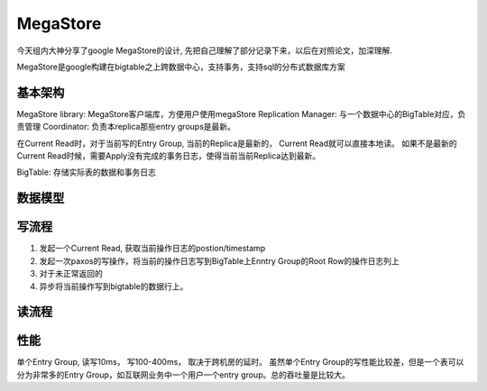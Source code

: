 MegaStore
=============
今天组内大神分享了google MegaStore的设计,
先把自己理解了部分记录下来，以后在对照论文，加深理解.

MegaStore是google构建在bigtable之上跨数据中心，支持事务，支持sql的分布式数据库方案

基本架构
~~~~~~~~

MegaStore library: MegaStore客户端库，方便用户使用megaStore Replication
Manager: 与一个数据中心的BigTable对应，负责管理 Coordinator:
负责本replica那些entry groups是最新。

在Current Read时，对于当前写的Entry Group, 当前的Replica是最新的， Current
Read就可以直接本地读。 如果不是最新的Current
Read时候，需要Apply没有完成的事务日志，使得当前当前Replica达到最新。

BigTable: 存储实际表的数据和事务日志

数据模型
~~~~~~~~

写流程
~~~~~~

(1) 发起一个Current Read, 获取当前操作日志的postion/timestamp
(2) 发起一次paxos的写操作，将当前的操作日志写到BigTable上Enntry
    Group的Root Row的操作日志列上
(3) 对于未正常返回的
(4) 异步将当前操作写到bigtable的数据行上。

读流程
~~~~~~

性能
~~~~

单个Entry Group, 读写10ms， 写100-400ms， 取决于跨机房的延时。
虽然单个Entry Group的写性能比较差，但是一个表可以分为非常多的Entry
Group，如互联网业务中一个用户一个entry group。总的吞吐量是比较大。
